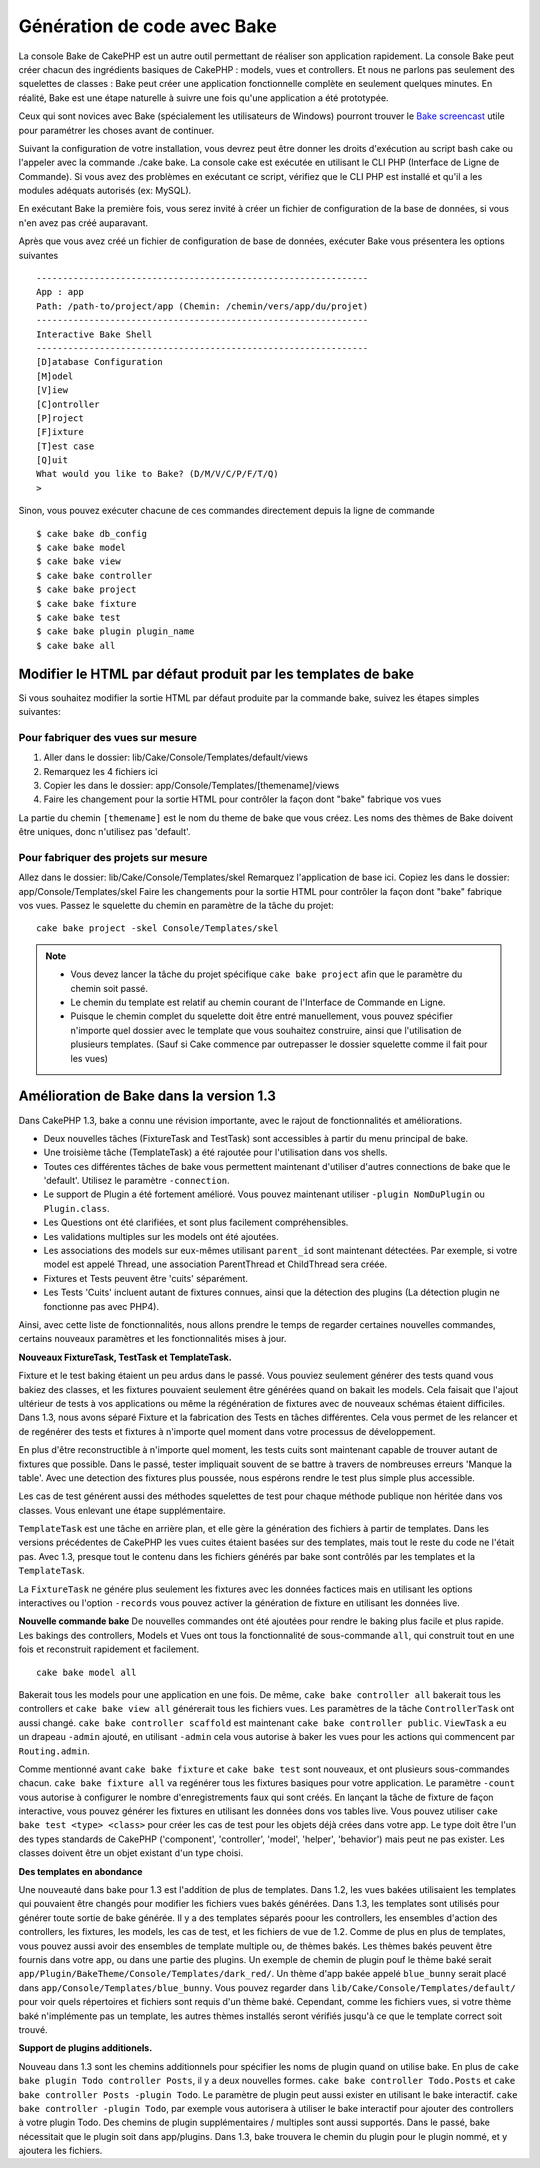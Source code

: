 Génération de code avec Bake
############################

La console Bake de CakePHP est un autre outil permettant de réaliser son 
application rapidement. La console Bake peut créer chacun des ingrédients 
basiques de CakePHP : models, vues et controllers. Et nous ne parlons pas 
seulement des squelettes de classes : Bake peut créer une application 
fonctionnelle complète en seulement quelques minutes. En réalité, Bake est 
une étape naturelle à suivre une fois qu'une application a été prototypée.

Ceux qui sont novices avec Bake (spécialement les utilisateurs de Windows)
pourront trouver le 
`Bake screencast <http://tv.cakephp.org/video/gwoo/2010/12/24/setting_up_the_cakephp_console_on_windows>`_ 
utile pour paramétrer les choses avant de continuer.

Suivant la configuration de votre installation, vous devrez peut être donner 
les droits d'exécution au script bash cake ou l'appeler avec la commande 
./cake bake.
La console cake est exécutée en utilisant le CLI PHP 
(Interface de Ligne de Commande). Si vous avez des problèmes en exécutant ce 
script, vérifiez que le CLI PHP est installé et qu'il a les modules adéquats 
autorisés (ex: MySQL).

En exécutant Bake la première fois, vous serez invité à créer un fichier de 
configuration de la base de données, si vous n'en avez pas créé auparavant.

Après que vous avez créé un fichier de configuration de base de données, 
exécuter Bake vous présentera les options suivantes ::

    ---------------------------------------------------------------
    App : app
    Path: /path-to/project/app (Chemin: /chemin/vers/app/du/projet)
    ---------------------------------------------------------------
    Interactive Bake Shell
    ---------------------------------------------------------------
    [D]atabase Configuration
    [M]odel
    [V]iew
    [C]ontroller
    [P]roject
    [F]ixture
    [T]est case
    [Q]uit
    What would you like to Bake? (D/M/V/C/P/F/T/Q)
    >  

Sinon, vous pouvez exécuter chacune de ces commandes directement depuis la 
ligne de commande ::

    $ cake bake db_config
    $ cake bake model
    $ cake bake view
    $ cake bake controller
    $ cake bake project
    $ cake bake fixture
    $ cake bake test
    $ cake bake plugin plugin_name
    $ cake bake all


Modifier le HTML par défaut produit par les templates de bake
=============================================================

Si vous souhaitez modifier la sortie HTML par défaut produite par la commande 
bake, suivez les étapes simples suivantes:

Pour fabriquer des vues sur mesure
----------------------------------

#. Aller dans le dossier: lib/Cake/Console/Templates/default/views
#. Remarquez les 4 fichiers ici
#. Copier les dans le dossier: app/Console/Templates/[themename]/views
#. Faire les changement pour la sortie HTML pour contrôler la façon dont "bake" 
   fabrique vos vues

La partie du chemin ``[themename]`` est le nom du theme de bake que vous créez.
Les noms des thèmes de Bake doivent être uniques, donc n'utilisez pas 'default'.

Pour fabriquer des projets sur mesure
------------------------------------

Allez dans le dossier: lib/Cake/Console/Templates/skel
Remarquez l'application de base ici.
Copiez les dans le dossier: app/Console/Templates/skel
Faire les changements pour la sortie HTML pour contrôler la façon dont "bake" 
fabrique vos vues.
Passez le squelette du chemin en paramètre de la tâche du projet::

    cake bake project -skel Console/Templates/skel

.. note::

    -  Vous devez lancer la tâche du projet spécifique ``cake bake project`` 
       afin que le paramètre du chemin soit passé.
    -  Le chemin du template est relatif au chemin courant de l'Interface 
       de Commande en Ligne.
    -  Puisque le chemin complet du squelette doit être entré manuellement,
       vous pouvez spécifier n'importe quel dossier avec le template que vous 
       souhaitez construire, ainsi que l'utilisation de plusieurs templates. 
       (Sauf si Cake commence par outrepasser le dossier
       squelette comme il fait pour les vues)


Amélioration de Bake dans la version 1.3
========================================

Dans CakePHP 1.3, bake a connu une révision importante,
avec le rajout de fonctionnalités et améliorations.

-  Deux nouvelles tâches (FixtureTask and TestTask) sont accessibles à partir 
   du menu principal de bake.
-  Une troisième tâche (TemplateTask) a été rajoutée pour l'utilisation dans 
   vos shells.
-  Toutes ces différentes tâches de bake vous permettent maintenant d'utiliser 
   d'autres connections de bake que le 'default'.
   Utilisez le paramètre ``-connection``.
-  Le support de Plugin a été fortement amélioré. Vous pouvez maintenant 
   utiliser ``-plugin NomDuPlugin`` ou ``Plugin.class``.
-  Les Questions ont été clarifiées, et sont plus facilement compréhensibles.
-  Les validations multiples sur les models ont été ajoutées.
-  Les associations des models sur eux-mêmes utilisant ``parent_id`` sont 
   maintenant détectées.
   Par exemple, si votre model est appelé Thread, une association ParentThread 
   et ChildThread sera créée.
-  Fixtures et Tests peuvent être 'cuits' séparément.
-  Les Tests 'Cuits' incluent autant de fixtures connues,
   ainsi que la détection des plugins (La détection plugin ne fonctionne 
   pas avec PHP4).

Ainsi, avec cette liste de fonctionnalités, nous allons prendre le temps de 
regarder certaines nouvelles commandes, certains nouveaux paramètres et les 
fonctionnalités mises à jour.

**Nouveaux FixtureTask, TestTask et TemplateTask.**

Fixture et le test baking étaient un peu ardus dans le passé.
Vous pouviez seulement générer des tests quand vous bakiez des classes, et 
les fixtures pouvaient seulement être générées quand on bakait les models.
Cela faisait que l'ajout ultérieur de tests à vos applications ou même
la régénération de fixtures avec de nouveaux schémas étaient difficiles.
Dans 1.3, nous avons séparé Fixture et la fabrication des Tests en tâches
différentes. Cela vous permet de les relancer et de regénérer des tests 
et fixtures à n'importe quel moment dans votre processus de développement.

En plus d'être reconstructible à n'importe quel moment, les tests cuits
sont maintenant capable de trouver autant de fixtures que possible.
Dans le passé, tester impliquait souvent de se battre à travers de
nombreuses erreurs 'Manque la table'. Avec une detection des fixtures
plus poussée, nous espérons rendre le test plus simple plus accessible.

Les cas de test générent aussi des méthodes squelettes de test pour chaque
méthode publique non héritée dans vos classes. Vous enlevant une étape
supplémentaire.

``TemplateTask`` est une tâche en arrière plan, et elle gère la génération
des fichiers à partir de templates. Dans les versions précédentes de CakePHP
les vues cuites étaient basées sur des templates, mais tout le reste du code
ne l'était pas. Avec 1.3, presque tout le contenu dans les fichiers générés par
bake sont contrôlés par les templates et la ``TemplateTask``.

La ``FixtureTask`` ne génére plus seulement les fixtures avec les données 
factices mais en utilisant les options interactives ou l'option ``-records`` 
vous pouvez activer la génération de fixture en utilisant les données live.

**Nouvelle commande bake**
De nouvelles commandes ont été ajoutées pour rendre le baking plus facile
et plus rapide. Les bakings des controllers, Models et Vues ont tous
la fonctionnalité de sous-commande ``all``, qui construit tout en une fois
et reconstruit rapidement et facilement.

::

    cake bake model all

Bakerait tous les models pour une application en une fois. De même,
``cake bake controller all`` bakerait tous les controllers et 
``cake bake view all`` générerait tous les fichiers vues. Les paramètres de
la tâche ``ControllerTask`` ont aussi changé.
``cake bake controller scaffold`` est maintenant 
``cake bake controller public``. ``ViewTask`` a eu un drapeau ``-admin``
ajouté, en utilisant ``-admin`` cela vous autorise à baker les vues pour les
actions qui commencent par ``Routing.admin``.

Comme mentionné avant ``cake bake fixture`` et ``cake bake test``
sont nouveaux, et ont plusieurs sous-commandes chacun.
``cake bake fixture all`` va regénérer tous les fixtures basiques pour votre
application. Le paramètre ``-count`` vous autorise à configurer le nombre 
d'enregistrements faux qui sont créés. En lançant la tâche de fixture de façon
interactive, vous pouvez générer les fixtures en utilisant les données dons vos
tables live. Vous pouvez utiliser ``cake bake test <type> <class>`` pour créer
les cas de test pour les objets déjà crées dans votre app. Le type doit être 
l'un des types standards de CakePHP ('component',
'controller', 'model', 'helper', 'behavior') mais peut ne pas exister.
Les classes doivent être un objet existant d'un type choisi.

**Des templates en abondance**

Une nouveauté dans bake pour 1.3 est l'addition de plus de templates.
Dans 1.2, les vues bakées utilisaient les templates qui pouvaient être
changés pour modifier les fichiers vues bakés générées. Dans 1.3, les
templates sont utilisés pour générer toute sortie de bake générée.
Il y a des templates séparés poour les controllers, les ensembles d'action
des controllers, les fixtures, les models, les cas de test, et les fichiers
de vue de 1.2. Comme de plus en plus de templates, vous pouvez aussi avoir des
ensembles de template multiple ou, de thèmes bakés. Les thèmes bakés peuvent
être fournis dans votre app, ou dans une partie des plugins. Un exemple de 
chemin de plugin pouf le thème baké serait
``app/Plugin/BakeTheme/Console/Templates/dark_red/``. Un thème d'app 
bakée appelé ``blue_bunny`` serait placé dans 
``app/Console/Templates/blue_bunny``. Vous pouvez regarder dans
``lib/Cake/Console/Templates/default/`` pour voir quels répertoires et fichiers
sont requis d'un thème baké. Cependant, comme les fichiers vues, si votre
thème baké n'implémente pas un template, les autres thèmes installés seront
vérifiés jusqu'à ce que le template correct soit trouvé.

**Support de plugins additionels.**

Nouveau dans 1.3 sont les chemins additionnels pour spécifier les noms de plugin
quand on utilise bake. En plus de ``cake bake plugin Todo controller Posts``,
il y a deux nouvelles formes. ``cake bake controller Todo.Posts`` et
``cake bake controller Posts -plugin Todo``. Le paramètre de plugin peut aussi
exister en utilisant le bake interactif.
``cake bake controller -plugin Todo``, par exemple vous autorisera
à utiliser le bake interactif pour ajouter des controllers à votre plugin Todo.
Des chemins de plugin supplémentaires / multiples sont aussi supportés. Dans
le passé, bake nécessitait que le plugin soit dans app/plugins. Dans 1.3, bake 
trouvera le chemin du plugin pour le plugin nommé, et y ajoutera les fichiers.


.. meta::
    :title lang=fr: Génération de code avec Bake
    :keywords lang=fr: interface de commande en ligne,application fonctionnel,base de données,configuration de la base de données,script bash,ingrédients basiques,projet,model,chemin,génération de code,scaffolding,utilisateurs windows,configuration du fichier,quelques minutes,config,vue,shell,models,execution,mysql